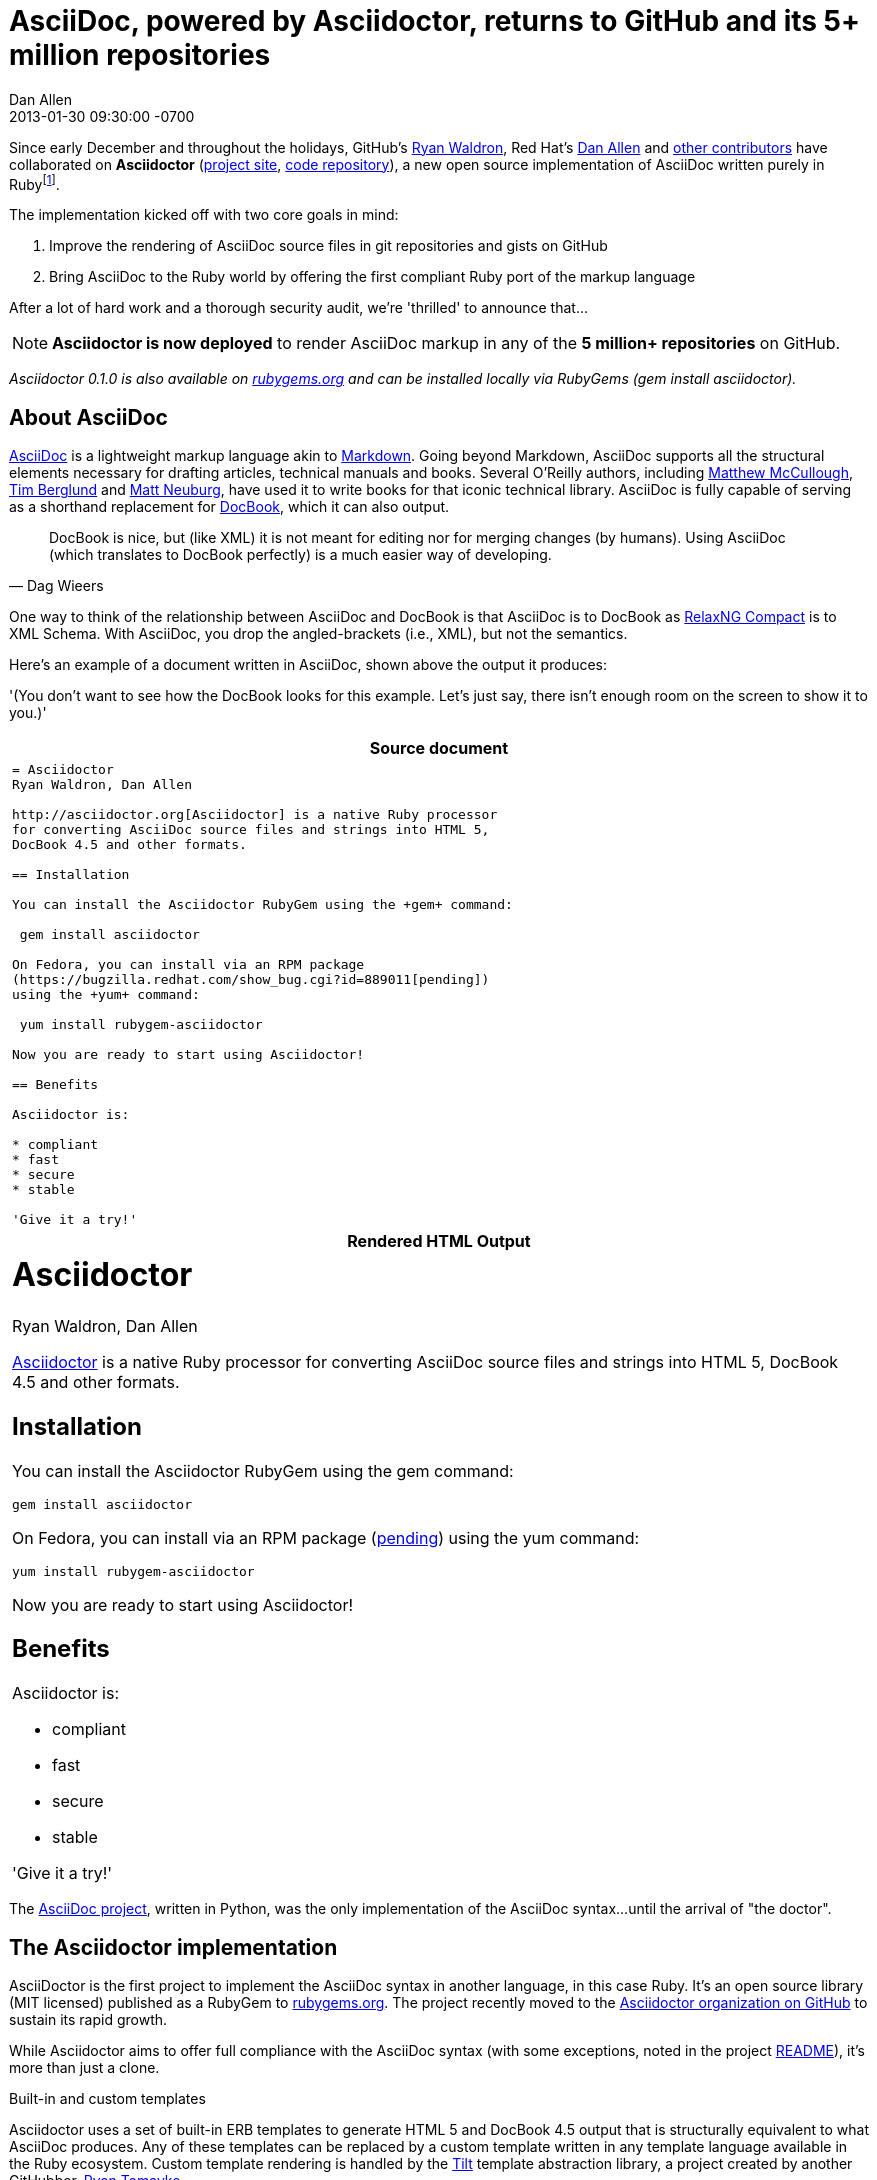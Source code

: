 = AsciiDoc, powered by Asciidoctor, returns to GitHub and its 5+ million repositories
Dan Allen
2013-01-30
:revdate: 2013-01-30 09:30:00 -0700
:awestruct-tags: [announcement, github]
:imagesdir: ../images
:git-man-pages: http://git-scm.com/docs/git-init[git man pages]
:git-scm-website: http://git-scm.com[git website]

Since early December and throughout the holidays, GitHub's https://github.com/erebor[Ryan Waldron], Red Hat's https://github.com/mojavelinux[Dan Allen] and https://github.com/asciidoctor/asciidoctor/graphs/contributors[other contributors] have collaborated on *Asciidoctor* (http://asciidoc.org[project site], http://github.com/asciidoctor/asciidoctor[code repository]), a new open source implementation of AsciiDoc written purely in Ruby{empty}footnote:[The Asciidoctor code base emerged from a prototype that GitHub developers created last year to produce the {git-man-pages} shown on the {git-scm-website}.].

The implementation kicked off with two core goals in mind:

. Improve the rendering of AsciiDoc source files in git repositories and gists on GitHub
. Bring AsciiDoc to the Ruby world by offering the first compliant Ruby port of the markup language

After a lot of hard work and a thorough security audit, we're 'thrilled' to announce that...

[NOTE, role="lead", icon="{imagesdir}/octocat.jpg"]
*Asciidoctor is now deployed* to render AsciiDoc markup in any of the *5 million+ repositories* on GitHub.

_Asciidoctor 0.1.0 is also available on https://rubygems.org/gems/asciidoctor[rubygems.org] and can be installed locally via RubyGems (+gem install asciidoctor+)._

== About AsciiDoc

http://asciidoc.org[AsciiDoc] is a lightweight markup language akin to http://github.github.com/github-flavored-markdown[Markdown]. Going beyond Markdown, AsciiDoc supports all the structural elements necessary for drafting articles, technical manuals and books. Several O'Reilly authors, including https://github.com/matthewmccullough[Matthew McCullough], https://github.com/tlberglund[Tim Berglund] and http://www.apeth.net/matt/iosbooktoolchain.html[Matt Neuburg], have used it to write books for that iconic technical library. AsciiDoc is fully capable of serving as a shorthand replacement for http://www.docbook.org/whatis[DocBook], which it can also output.

[quote, Dag Wieers]
____
DocBook is nice, but (like XML) it is not meant for editing nor for merging changes (by humans). Using AsciiDoc (which translates to DocBook perfectly) is a much easier way of developing.
____

One way to think of the relationship between AsciiDoc and DocBook is that AsciiDoc is to DocBook as http://relaxng.org/compact-tutorial-20030326.html#id2814005[RelaxNG Compact] is to XML Schema. With AsciiDoc, you drop the angled-brackets (i.e., XML), but not the semantics.

Here's an example of a document written in AsciiDoc, shown above the output it produces:

'(You don't want to see how the DocBook looks for this example. Let's just say, there isn't enough room on the screen to show it to you.)'

[cols="1", frame="topbot", grid="none"]
|===
h|Source document
a|
[source, asciidoc]
----
= Asciidoctor
Ryan Waldron, Dan Allen

http://asciidoctor.org[Asciidoctor] is a native Ruby processor
for converting AsciiDoc source files and strings into HTML 5,
DocBook 4.5 and other formats.

== Installation

You can install the Asciidoctor RubyGem using the +gem+ command:

 gem install asciidoctor

On Fedora, you can install via an RPM package
(https://bugzilla.redhat.com/show_bug.cgi?id=889011[pending])
using the +yum+ command:

 yum install rubygem-asciidoctor

Now you are ready to start using Asciidoctor!

== Benefits

Asciidoctor is:

* compliant
* fast
* secure
* stable

'Give it a try!'
----
h|Rendered HTML Output
a|
////
[discrete]
Asciidoctor
===========
Ryan Waldron, Dan Allen
////

++++
<h1>Asciidoctor</h1>
<span id="author">Ryan Waldron, Dan Allen</span>
++++

http://asciidoctor.org[Asciidoctor] is a native Ruby processor
for converting AsciiDoc source files and strings into HTML 5,
DocBook 4.5 and other formats.

== Installation

You can install the Asciidoctor RubyGem using the +gem+
command:

 gem install asciidoctor

On Fedora, you can install via an RPM package
(https://bugzilla.redhat.com/show_bug.cgi?id=889011[pending])
using the +yum+ command:

 yum install rubygem-asciidoctor

Now you are ready to start using Asciidoctor!

== Benefits

Asciidoctor is:

* compliant
* fast
* secure
* stable

'Give it a try!'
|===

The http://asciidoc.org[AsciiDoc project], written in Python, was the only implementation of the AsciiDoc syntax...until the arrival of "the doctor".

== The Asciidoctor implementation

AsciiDoctor is the first project to implement the AsciiDoc syntax in another language, in this case Ruby. It's an open source library (MIT licensed) published as a RubyGem to http://rubygems.org/gems/sciidoctor[rubygems.org]. The project recently moved to the http://github.com/asciidoctor[Asciidoctor organization on GitHub] to sustain its rapid growth.

While Asciidoctor aims to offer full compliance with the AsciiDoc syntax (with some exceptions, noted in the project https://github.com/asciidoctor/asciidoctor#readme[README]), it's more than just a clone.

.Built-in and custom templates
Asciidoctor uses a set of built-in ERB templates to generate HTML 5 and DocBook 4.5 output that is structurally equivalent to what AsciiDoc produces. Any of these templates can be replaced by a custom template written in any template language available in the Ruby ecosystem. Custom template rendering is handled by the https://github.com/rtomayko/tilt[Tilt] template abstraction library, a project created by another GitHubber, https://github.com/rtomayko[Ryan Tomayko].

.Parser and object model
Leveraging the Ruby stack isn't the only benefit of Asciidoctor. Unlike the AsciiDoc Python implementation, Asciidoctor parses and renders the source document in discrete steps. This makes rendering the document optional and gives Ruby programs the opportunity to extract, add or replace information in the document by interacting with the document object model Asciidoctor assembles. Developers can use the full power of the Ruby programming language to play with the content in the document.

.Performance and security
No coverage of Asciidoctor would be complete without mention of its 'speed'. Despite not being an original goal of the project, Asciidoctor has proven startlingly fast. It loads, parses and renders documents at least *25 times as fast* as than the Python implementation. That's good news for developer productivity and good news for GitHub or any server-side application that needs to render AsciiDoc markup. Asciidoctor also offers several levels of security, further justifying its suitability for server-side deployments.

.Beyond Ruby
Asciidoctor's usage is not limited to the Ruby community. Thanks to http://jruby.org[JRuby], a port of Ruby to the JVM, Asciidoctor can be used inside Java applications as well (and eventually in Java build tools like Apache Maven). Asciidoctor also ships with a command-line interface (cli), written by Red Hat's http://github.com/LightGuard[Jason Porter]. The Asciidoctor cli, http://asciidoctor.org/man/asciidoctor[+asciidoctor+], is a drop-in replacement for the +asciidoc.py+ script from the AsciiDoc Python distribution.

== The future of Asciidoctor and AsciiDoc

The future is bright for AsciiDoc. Despite being a seasoned, 10-year-old markup language, adoption of AsciiDoc has never been stronger. The developers have lots of https://github.com/asciidoctor/asciidoctor/issues?state=open[ideas] about how to improve and extend Asciidoctor, some of which push beyond the AsciiDoc syntax.

* If you're interested in using AsciiDoc, head over to http://github.com[GitHub] and create a new file in one of your repositories or gists using the file extension +.asciidoc+.
* If you're interested in contributing to Asciidoctor, in turn helping to move AsciiDoc forward, your http://github.com/asciidoctor/asciidoctor/issues[participation and feedback] is welcome!

Write docs with pleasure!

[NOTE]
This article was composed in AsciiDoc and rendered using Asciidoctor.
